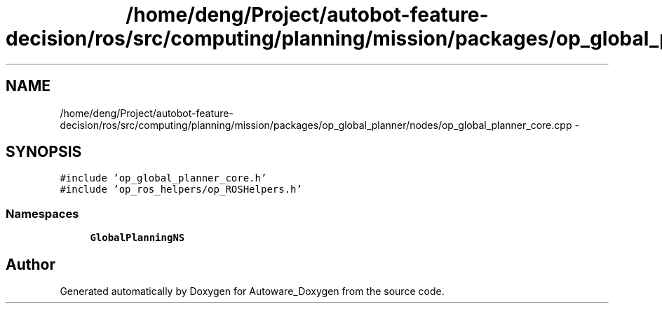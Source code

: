 .TH "/home/deng/Project/autobot-feature-decision/ros/src/computing/planning/mission/packages/op_global_planner/nodes/op_global_planner_core.cpp" 3 "Fri May 22 2020" "Autoware_Doxygen" \" -*- nroff -*-
.ad l
.nh
.SH NAME
/home/deng/Project/autobot-feature-decision/ros/src/computing/planning/mission/packages/op_global_planner/nodes/op_global_planner_core.cpp \- 
.SH SYNOPSIS
.br
.PP
\fC#include 'op_global_planner_core\&.h'\fP
.br
\fC#include 'op_ros_helpers/op_ROSHelpers\&.h'\fP
.br

.SS "Namespaces"

.in +1c
.ti -1c
.RI " \fBGlobalPlanningNS\fP"
.br
.in -1c
.SH "Author"
.PP 
Generated automatically by Doxygen for Autoware_Doxygen from the source code\&.
